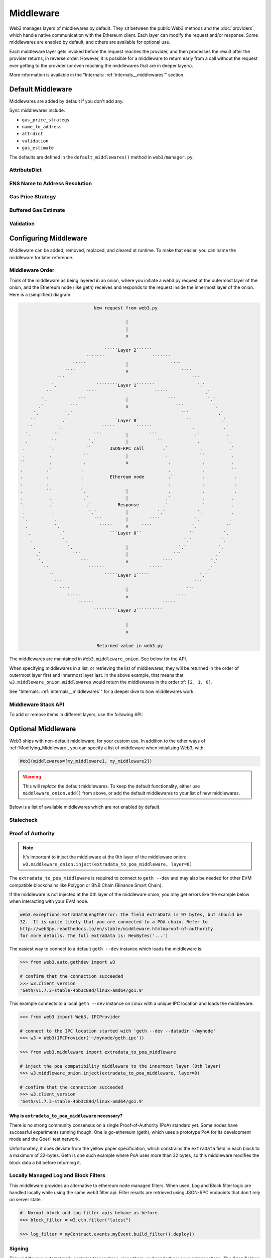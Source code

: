 Middleware
==========

Web3 manages layers of middlewares by default. They sit between the public Web3 methods and the
:doc:`providers`, which handle native communication with the Ethereum client. Each layer
can modify the request and/or response. Some middlewares are enabled by default, and
others are available for optional use.

Each middleware layer gets invoked before the request reaches the provider, and then
processes the result after the provider returns, in reverse order. However, it is
possible for a middleware to return early from a
call without the request ever getting to the provider (or even reaching the middlewares
that are in deeper layers).

More information is available in the "Internals: :ref:`internals__middlewares`" section.


.. _default_middleware:

Default Middleware
------------------

Middlewares are added by default if you don't add any.

Sync middlewares include:

* ``gas_price_strategy``
* ``name_to_address``
* ``attrdict``
* ``validation``
* ``gas_estimate``

The defaults are defined in the ``default_middlewares()`` method in ``web3/manager.py``.

AttributeDict
~~~~~~~~~~~~~

.. py:method:: web3.middleware.attrdict_middleware

    This middleware recursively converts any dictionary type in the result of a call
    to an ``AttributeDict``. This enables dot-syntax access, like
    ``eth.get_block('latest').number`` in addition to
    ``eth.get_block('latest')['number']``.

    .. note::
        Accessing a property via attribute breaks type hinting. For this reason, this
        feature is available as a middleware, which may be removed if desired.

ENS Name to Address Resolution
~~~~~~~~~~~~~~~~~~~~~~~~~~~~~~

.. py:method:: web3.middleware.name_to_address_middleware

    This middleware converts Ethereum Name Service (ENS) names into the
    address that the name points to. For example :meth:`w3.eth.send_transaction <web3.eth.Eth.send_transaction>` will
    accept .eth names in the 'from' and 'to' fields.

    .. note::
        This middleware only converts ENS names on chains where the proper ENS
        contracts are deployed to support this functionality. All other cases will
        result in a ``NameNotFound`` error.

Gas Price Strategy
~~~~~~~~~~~~~~~~~~

.. py:method:: web3.middleware.gas_price_strategy_middleware

  .. warning::

      Gas price strategy is only supported for legacy transactions. The London fork
      introduced ``maxFeePerGas`` and ``maxPriorityFeePerGas`` transaction parameters
      which should be used over ``gasPrice`` whenever possible.

  This adds a ``gasPrice`` to transactions if applicable and when a gas price strategy has
  been set. See :ref:`Gas_Price` for information about how gas price is derived.

Buffered Gas Estimate
~~~~~~~~~~~~~~~~~~~~~

.. py:method:: web3.middleware.buffered_gas_estimate_middleware

    This adds a gas estimate to transactions if ``gas`` is not present in the transaction
    parameters. Sets gas to:
    ``min(w3.eth.estimate_gas + gas_buffer, gas_limit)``
    where the gas_buffer default is 100,000

Validation
~~~~~~~~~~

.. py:method:: web3.middleware.validation_middleware

    This middleware includes block and transaction validators which perform validations
    for transaction parameters.

.. _Modifying_Middleware:

Configuring Middleware
-----------------------

Middleware can be added, removed, replaced, and cleared at runtime. To make that easier, you
can name the middleware for later reference.

Middleware Order
~~~~~~~~~~~~~~~~~~

Think of the middleware as being layered in an onion, where you initiate a web3.py request at
the outermost layer of the onion, and the Ethereum node (like geth) receives and responds
to the request inside the innermost layer of the onion. Here is a (simplified) diagram:

.. code-block:: none

                                         New request from web3.py

                                                     |
                                                     |
                                                     v

                                             `````Layer 2``````
                                      ```````                  ```````
                                 `````               |                ````
                              ````                   v                    ````
                           ```                                                ```
                         `.               ````````Layer 1```````                `.`
                       ``             ````                      `````              .`
                     `.            ```               |               ```            `.`
                    .`          ```                  v                  ```           `.
                  `.          `.`                                         ```           .`
                 ``          .`                  `Layer 0`                  ``           .`
                ``         `.               `````        ``````               .           .`
               `.         ``             ```         |        ```              .`          .
               .         ``            `.`           |           ``             .           .
              .         `.            ``       JSON-RPC call       .`            .          .`
              .         .            ``              |              .            ``          .
             ``         .            .               v               .            .          .
             .         .`           .                                .            .          ``
             .         .            .          Ethereum node         .`           .           .
             .         .            .                                .            .           .
             .         ``           `.               |               .            .           .
             .          .            .`              |              .`            .          .
             `.         .`            .`          Response         .`            .`          .
              .          .             `.`           |           `.`            `.           .
              `.          .              ```         |        ````             `.           .
               .          `.               `````     v     ````               `.           ``
                .           .`                 ```Layer 0``                  ``           `.
                 .           `.                                            `.`           `.
                  .            `.                    |                   `.`            `.
                   .`            ```                 |                 ```             .`
                    `.              ```              v             ````              `.`
                      ``               ``````                 `````                 .`
                        ``                   `````Layer 1`````                   `.`
                          ```                                                  ```
                            ````                     |                      ```
                               `````                 v                  ````
                                   ``````                          `````
                                         `````````Layer 2``````````

                                                     |
                                                     v

                                          Returned value in web3.py


The middlewares are maintained in ``Web3.middleware_onion``. See below for the API.

When specifying middlewares in a list, or retrieving the list of middlewares, they will
be returned in the order of outermost layer first and innermost layer last. In the above
example, that means that ``w3.middleware_onion.middlewares`` would return the middlewares in
the order of: ``[2, 1, 0]``.

See "Internals: :ref:`internals__middlewares`" for a deeper dive to how middlewares work.

Middleware Stack API
~~~~~~~~~~~~~~~~~~~~

To add or remove items in different layers, use the following API:

.. py:method:: Web3.middleware_onion.add(middleware, name=None)

    Middleware will be added to the outermost layer. That means the new middleware will modify the
    request first, and the response last. You can optionally name it with any hashable object,
    typically a string.

    .. code-block:: python

        >>> w3 = Web3(...)
        >>> w3.middleware_onion.add(web3.middleware.gas_price_strategy_middleware)
        # or
        >>> w3.middleware_onion.add(web3.middleware.gas_price_strategy_middleware, 'gas_price_strategy')

.. py:method:: Web3.middleware_onion.inject(middleware, name=None, layer=None)

    Inject a named middleware to an arbitrary layer.

    The current implementation only supports injection at the innermost or
    outermost layers. Note that injecting to the outermost layer is equivalent to calling
    :meth:`Web3.middleware_onion.add` .

    .. code-block:: python

        # Either of these will put the gas_price_strategy middleware at the innermost layer
        >>> w3 = Web3(...)
        >>> w3.middleware_onion.inject(web3.middleware.gas_price_strategy_middleware, layer=0)
        # or
        >>> w3.middleware_onion.inject(web3.middleware.gas_price_strategy_middleware, 'gas_price_strategy', layer=0)

.. py:method:: Web3.middleware_onion.remove(middleware)

    Middleware will be removed from whatever layer it was in. If you added the middleware with
    a name, use the name to remove it. If you added the middleware as an object, use the object
    again later to remove it:

    .. code-block:: python

        >>> w3 = Web3(...)
        >>> w3.middleware_onion.remove(web3.middleware.gas_price_strategy_middleware)
        # or
        >>> w3.middleware_onion.remove('gas_price_strategy')

.. py:method:: Web3.middleware_onion.replace(old_middleware, new_middleware)

    Middleware will be replaced from whatever layer it was in. If the middleware was named, it will
    continue to have the same name. If it was un-named, then you will now reference it with the new
    middleware object.

    .. code-block:: python

        >>> from web3.middleware import gas_price_strategy_middleware, attrdict_middleware
        >>> w3 = Web3(...)

        >>> w3.middleware_onion.replace(gas_price_strategy_middleware, attrdict_middleware)
        # this is now referenced by the new middleware object, so to remove it:
        >>> w3.middleware_onion.remove(attrdict_middleware)

        # or, if it was named

        >>> w3.middleware_onion.replace('gas_price_strategy', attrdict_middleware)
        # this is still referenced by the original name, so to remove it:
        >>> w3.middleware_onion.remove('gas_price_strategy')

.. py:method:: Web3.middleware_onion.clear()

    Empty all the middlewares, including the default ones.

    .. code-block:: python

        >>> w3 = Web3(...)
        >>> w3.middleware_onion.clear()
        >>> assert len(w3.middleware_onion) == 0

.. py:attribute:: Web3.middleware_onion.middlewares

    Return all the current middlewares for the ``Web3`` instance in the appropriate order for importing into a new
    ``Web3`` instance.

    .. code-block:: python

        >>> w3_1 = Web3(...)
        # add uniquely named middleware:
        >>> w3_1.middleware_onion.add(web3.middleware.gas_price_strategy_middleware, 'test_middleware')
        # export middlewares from first w3 instance
        >>> middlewares = w3_1.middleware_onion.middlewares

        # import into second instance
        >>> w3_2 = Web3(..., middlewares=middlewares)
        >>> assert w3_1.middleware_onion.middlewares == w3_2.middleware_onion.middlewares
        >>> assert w3_2.middleware_onion.get('test_middleware')


Optional Middleware
-------------------

Web3 ships with non-default middleware, for your custom use. In addition to the other ways of
:ref:`Modifying_Middleware`, you can specify a list of middleware when initializing Web3, with:

.. code-block:: python

    Web3(middlewares=[my_middleware1, my_middleware2])

.. warning::
  This will
  *replace* the default middlewares. To keep the default functionality,
  either use ``middleware_onion.add()`` from above, or add the default middlewares to your list of
  new middlewares.

Below is a list of available middlewares which are not enabled by default.

Stalecheck
~~~~~~~~~~~~

.. py:method:: web3.middleware.make_stalecheck_middleware(allowable_delay)

    This middleware checks how stale the blockchain is, and interrupts calls with a failure
    if the blockchain is too old.

    * ``allowable_delay`` is the length in seconds that the blockchain is allowed to be
      behind of ``time.time()``

    Because this middleware takes an argument, you must create the middleware
    with a method call.

    .. code-block:: python

        two_day_stalecheck = make_stalecheck_middleware(60 * 60 * 24 * 2)
        web3.middleware_onion.add(two_day_stalecheck)

    If the latest block in the blockchain is older than 2 days in this example, then the
    middleware will raise a ``StaleBlockchain`` exception on every call except
    ``web3.eth.get_block()``.


.. _geth-poa:

Proof of Authority
~~~~~~~~~~~~~~~~~~

.. py:class:: web3.middleware.extradata_to_poa_middleware

.. note::
    It's important to inject the middleware at the 0th layer of the middleware onion:
    ``w3.middleware_onion.inject(extradata_to_poa_middleware, layer=0)``

The ``extradata_to_poa_middleware`` is required to connect to ``geth --dev`` and may
also be needed for other EVM compatible blockchains like Polygon or BNB Chain
(Binance Smart Chain).

If the middleware is not injected at the 0th layer of the middleware onion, you may get
errors like the example below when interacting with your EVM node.

.. code-block:: shell

    web3.exceptions.ExtraDataLengthError: The field extraData is 97 bytes, but should be
    32.  It is quite likely that you are connected to a POA chain. Refer to
    http://web3py.readthedocs.io/en/stable/middleware.html#proof-of-authority
    for more details. The full extraData is: HexBytes('...')

The easiest way to connect to a default ``geth --dev`` instance which loads the
middleware is:

.. code-block:: python

    >>> from web3.auto.gethdev import w3

    # confirm that the connection succeeded
    >>> w3.client_version
    'Geth/v1.7.3-stable-4bb3c89d/linux-amd64/go1.9'

This example connects to a local ``geth --dev`` instance on Linux with a
unique IPC location and loads the middleware:

.. code-block:: python

    >>> from web3 import Web3, IPCProvider

    # connect to the IPC location started with 'geth --dev --datadir ~/mynode'
    >>> w3 = Web3(IPCProvider('~/mynode/geth.ipc'))

    >>> from web3.middleware import extradata_to_poa_middleware

    # inject the poa compatibility middleware to the innermost layer (0th layer)
    >>> w3.middleware_onion.inject(extradata_to_poa_middleware, layer=0)

    # confirm that the connection succeeded
    >>> w3.client_version
    'Geth/v1.7.3-stable-4bb3c89d/linux-amd64/go1.9'

Why is ``extradata_to_poa_middleware`` necessary?
'''''''''''''''''''''''''''''''''''''''''''''''''

There is no strong community consensus on a single Proof-of-Authority (PoA) standard yet.
Some nodes have successful experiments running though. One is go-ethereum (geth),
which uses a prototype PoA for its development mode and the Goerli test network.

Unfortunately, it does deviate from the yellow paper specification, which constrains the
``extraData`` field in each block to a maximum of 32-bytes. Geth is one such example
where PoA uses more than 32 bytes, so this middleware modifies the block data a bit
before returning it.

.. _local-filter:

Locally Managed Log and Block Filters
~~~~~~~~~~~~~~~~~~~~~~~~~~~~~~~~~~~~~

.. py:method:: web3.middleware.local_filter_middleware

This middleware provides an alternative to ethereum node managed filters. When used, Log and
Block filter logic are handled locally while using the same web3 filter api. Filter results are
retrieved using JSON-RPC endpoints that don't rely on server state.

.. doctest::

    >>> from web3 import Web3, EthereumTesterProvider
    >>> w3 = Web3(EthereumTesterProvider())
    >>> from web3.middleware import local_filter_middleware
    >>> w3.middleware_onion.add(local_filter_middleware)

.. code-block:: python

    #  Normal block and log filter apis behave as before.
    >>> block_filter = w3.eth.filter("latest")

    >>> log_filter = myContract.events.myEvent.build_filter().deploy()

Signing
~~~~~~~

.. py:method:: web3.middleware.construct_sign_and_send_raw_middleware(private_key_or_account)

This middleware automatically captures transactions, signs them, and sends them as raw transactions.
The ``from`` field on the transaction, or ``w3.eth.default_account`` must be set to the address of the private key for
this middleware to have any effect.

   * ``private_key_or_account`` A single private key or a tuple, list or set of private keys.

      Keys can be in any of the following formats:

      * An ``eth_account.LocalAccount`` object
      * An ``eth_keys.PrivateKey`` object
      * A raw private key as a hex string or byte string

.. code-block:: python

   >>> from web3 import Web3, EthereumTesterProvider
   >>> w3 = Web3(EthereumTesterProvider)
   >>> from web3.middleware import construct_sign_and_send_raw_middleware
   >>> from eth_account import Account
   >>> acct = Account.create('KEYSMASH FJAFJKLDSKF7JKFDJ 1530')
   >>> w3.middleware_onion.add(construct_sign_and_send_raw_middleware(acct))
   >>> w3.eth.default_account = acct.address

:ref:`Hosted nodes<local_vs_hosted>` (like Infura or Alchemy) only support signed transactions. This often results in ``send_raw_transaction`` being used repeatedly. Instead, we can automate this process with ``construct_sign_and_send_raw_middleware(private_key_or_account)``.

.. code-block:: python

    >>> from web3 import Web3
    >>> w3 = Web3(Web3.HTTPProvider('HTTP_ENDPOINT'))
    >>> from web3.middleware import construct_sign_and_send_raw_middleware
    >>> from eth_account import Account
    >>> import os
    >>> acct = w3.eth.account.from_key(os.environ.get('PRIVATE_KEY'))
    >>> w3.middleware_onion.add(construct_sign_and_send_raw_middleware(acct))
    >>> w3.eth.default_account = acct.address

    >>> # use `eth_sendTransaction` to automatically sign and send the raw transaction
    >>> w3.eth.send_transaction(tx_dict)
    HexBytes('0x09511acf75918fd03de58141d2fd409af4fd6d3dce48eb3aa1656c8f3c2c5c21')

Similarly, with AsyncWeb3:

.. code-block:: python

    >>> from web3 import AsyncWeb3
    >>> async_w3 = AsyncWeb3(AsyncHTTPProvider('HTTP_ENDPOINT'))
    >>> from web3.middleware import construct_sign_and_send_raw_middleware
    >>> from eth_account import Account
    >>> import os
    >>> acct = async_w3.eth.account.from_key(os.environ.get('PRIVATE_KEY'))
    >>> async_w3.middleware_onion.add(construct_sign_and_send_raw_middleware(acct))
    >>> async_w3.eth.default_account = acct.address

    >>> # use `eth_sendTransaction` to automatically sign and send the raw transaction
    >>> await async_w3.eth.send_transaction(tx_dict)
    HexBytes('0x09511acf75918fd03de58141d2fd409af4fd6d3dce48eb3aa1656c8f3c2c5c21')

Now you can send a transaction from acct.address without having to build and sign each raw transaction.

When making use of this signing middleware, when sending dynamic fee transactions (recommended over legacy transactions),
the transaction ``type`` of ``2`` (or ``'0x2'``) is necessary. This is because transaction signing is validated based
on the transaction ``type`` parameter. This value defaults to ``'0x2'`` when ``maxFeePerGas`` and / or
``maxPriorityFeePerGas`` are present as parameters in the transaction as these params imply a dynamic fee transaction.
Since these values effectively replace the legacy ``gasPrice`` value, do not set a ``gasPrice`` for dynamic fee transactions.
Doing so will lead to validation issues.

.. code-block:: python

   # dynamic fee transaction, introduced by EIP-1559:
   >>> dynamic_fee_transaction = {
   ...     'type': '0x2',  # optional - defaults to '0x2' when dynamic fee transaction params are present
   ...     'from': acct.address,  # optional if w3.eth.default_account was set with acct.address
   ...     'to': receiving_account_address,
   ...     'value': 22,
   ...     'maxFeePerGas': 2000000000,  # required for dynamic fee transactions
   ...     'maxPriorityFeePerGas': 1000000000,  # required for dynamic fee transactions
   ... }
   >>> w3.eth.send_transaction(dynamic_fee_transaction)

A legacy transaction still works in the same way as it did before EIP-1559 was introduced:

.. code-block:: python

   >>> legacy_transaction = {
   ...     'to': receiving_account_address,
   ...     'value': 22,
   ...     'gasPrice': 123456,  # optional - if not provided, gas_price_strategy (if exists) or eth_gasPrice is used
   ... }
   >>> w3.eth.send_transaction(legacy_transaction)
